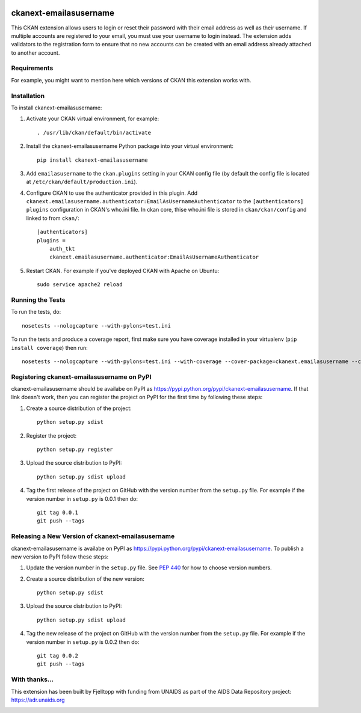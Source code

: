 .. You should enable this project on travis-ci.org and coveralls.io to make
   these badges work. The necessary Travis and Coverage config files have been
   generated for you.

.. image:: https://travis-ci.org/fjelltopp/ckanext-emailasusername.svg?branch=master
    :target: https://travis-ci.org/fjelltopp/ckanext-emailasusername

.. image:: https://coveralls.io/repos/fjelltopp/ckanext-emailasusername/badge.svg
  :target: https://coveralls.io/r/fjelltopp/ckanext-emailasusername

.. image:: https://pypip.in/download/ckanext-emailasusername/badge.svg
    :target: https://pypi.python.org/pypi//ckanext-emailasusername/
    :alt: Downloads

.. image:: https://pypip.in/version/ckanext-emailasusername/badge.svg
    :target: https://pypi.python.org/pypi/ckanext-emailasusername/
    :alt: Latest Version

.. image:: https://pypip.in/py_versions/ckanext-emailasusername/badge.svg
    :target: https://pypi.python.org/pypi/ckanext-emailasusername/
    :alt: Supported Python versions

.. image:: https://pypip.in/status/ckanext-emailasusername/badge.svg
    :target: https://pypi.python.org/pypi/ckanext-emailasusername/
    :alt: Development Status

.. image:: https://pypip.in/license/ckanext-emailasusername/badge.svg
    :target: https://pypi.python.org/pypi/ckanext-emailasusername/
    :alt: License

=============
ckanext-emailasusername
=============

This CKAN extension allows users to login or reset their password with their
email address as well as their username.  If multiple accounts are registered
to your email, you must use your username to login instead. The
extension adds validators to the registration form to ensure that no new
accounts can be created with an email address already attached to another
account.

------------
Requirements
------------

For example, you might want to mention here which versions of CKAN this
extension works with.


------------
Installation
------------

.. Add any additional install steps to the list below.
   For example installing any non-Python dependencies or adding any required
   config settings.

To install ckanext-emailasusername:

1. Activate your CKAN virtual environment, for example::

     . /usr/lib/ckan/default/bin/activate

2. Install the ckanext-emailasusername Python package into your virtual environment::

     pip install ckanext-emailasusername

3. Add ``emailasusername`` to the ``ckan.plugins`` setting in your CKAN
   config file (by default the config file is located at
   ``/etc/ckan/default/production.ini``).

4. Configure CKAN to use the authenticator provided in this plugin. Add
   ``ckanext.emailasusername.authenticator:EmailAsUsernameAuthenticator`` to
   the ``[authenticators] plugins`` configuration in CKAN's who.ini file. In
   ckan core, thise who.ini file is stored in ``ckan/ckan/config`` and linked
   to from ``ckan/``::

       [authenticators]
       plugins =
           auth_tkt
           ckanext.emailasusername.authenticator:EmailAsUsernameAuthenticator


5. Restart CKAN. For example if you've deployed CKAN with Apache on Ubuntu::

     sudo service apache2 reload


-----------------
Running the Tests
-----------------

To run the tests, do::

    nosetests --nologcapture --with-pylons=test.ini

To run the tests and produce a coverage report, first make sure you have
coverage installed in your virtualenv (``pip install coverage``) then run::

    nosetests --nologcapture --with-pylons=test.ini --with-coverage --cover-package=ckanext.emailasusername --cover-inclusive --cover-erase --cover-tests


---------------------------------
Registering ckanext-emailasusername on PyPI
---------------------------------

ckanext-emailasusername should be availabe on PyPI as
https://pypi.python.org/pypi/ckanext-emailasusername. If that link doesn't work, then
you can register the project on PyPI for the first time by following these
steps:

1. Create a source distribution of the project::

     python setup.py sdist

2. Register the project::

     python setup.py register

3. Upload the source distribution to PyPI::

     python setup.py sdist upload

4. Tag the first release of the project on GitHub with the version number from
   the ``setup.py`` file. For example if the version number in ``setup.py`` is
   0.0.1 then do::

       git tag 0.0.1
       git push --tags


----------------------------------------
Releasing a New Version of ckanext-emailasusername
----------------------------------------

ckanext-emailasusername is availabe on PyPI as https://pypi.python.org/pypi/ckanext-emailasusername.
To publish a new version to PyPI follow these steps:

1. Update the version number in the ``setup.py`` file.
   See `PEP 440 <http://legacy.python.org/dev/peps/pep-0440/#public-version-identifiers>`_
   for how to choose version numbers.

2. Create a source distribution of the new version::

     python setup.py sdist

3. Upload the source distribution to PyPI::

     python setup.py sdist upload

4. Tag the new release of the project on GitHub with the version number from
   the ``setup.py`` file. For example if the version number in ``setup.py`` is
   0.0.2 then do::

       git tag 0.0.2
       git push --tags

-----------
With thanks...
-----------

This extension has been built by Fjelltopp with funding from UNAIDS as part of
the AIDS Data Repository project: `https://adr.unaids.org <https://adr.unaids.org>`_

.. image:: https://docs.google.com/a/unaids.org/uc?id=0ByKFPfgVtJ6RMlRjdDNVMFhkb0U&
  :width: 400
  :alt: UNAIDS

.. image:: https://previews.dropbox.com/p/thumb/AAr0hD-MnuJTNfYaOwHz9Pl-TS8UzWYu0_dLpEL_l3XkouqCYQPPe7IdpNfX-c2mJoYGJeYxKOA8GjxpxGYyLaGFNguR9d-_rOuEnHxGAzPdnF-299kvW7nsqYFhRt7YAuFRMWjA7HFyApB9X1ZrRxhpLFoJrrwWmZqPNxwIRPDqru2QJ4YbRhtxahzFvU19t91R1YtY-pwGcQOBmI-udn92EqqtqdO8Zl-K00xxzzr7XQFxOcUvz_wieW4mfFISqWOrTJ4H71cI-_VjLc6PCLSXG8Cdx6SXvbX1WDenE52r4QTgHUGyi5Kc1vkwk-mqZ_6nqeOlkBXufvcYPuOKjnCc/p.png?fv_content=true&size_mode=5
  :width: 400
  :alt: Fjelltopp
